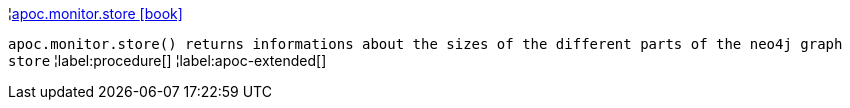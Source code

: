 ¦xref::overview/apoc.monitor/apoc.monitor.store.adoc[apoc.monitor.store icon:book[]] +

`apoc.monitor.store() returns informations about the sizes of the different parts of the neo4j graph store`
¦label:procedure[]
¦label:apoc-extended[]
